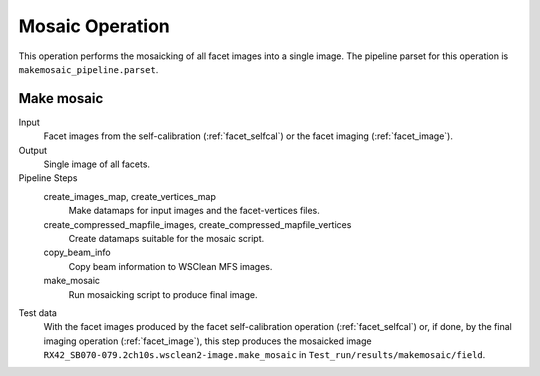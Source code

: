 .. _mosaic:

Mosaic Operation
================

This operation performs the mosaicking of all facet images into a single image. The pipeline parset for this operation is ``makemosaic_pipeline.parset``.


Make mosaic
-----------

Input
	Facet images from the self-calibration (:ref:`facet_selfcal`) or the facet imaging (:ref:`facet_image`).

Output
    Single image of all facets.

Pipeline Steps
    create_images_map, create_vertices_map
        Make datamaps for input images and the facet-vertices files.

    create_compressed_mapfile_images, create_compressed_mapfile_vertices
        Create datamaps suitable for the mosaic script.

    copy_beam_info
        Copy beam information to WSClean MFS images.

    make_mosaic
        Run mosaicking script to produce final image.

Test data
    With the facet images produced by the facet self-calibration operation (:ref:`facet_selfcal`) or, if done, by the final imaging operation (:ref:`facet_image`), this step produces the mosaicked image ``RX42_SB070-079.2ch10s.wsclean2-image.make_mosaic`` in ``Test_run/results/makemosaic/field``.
